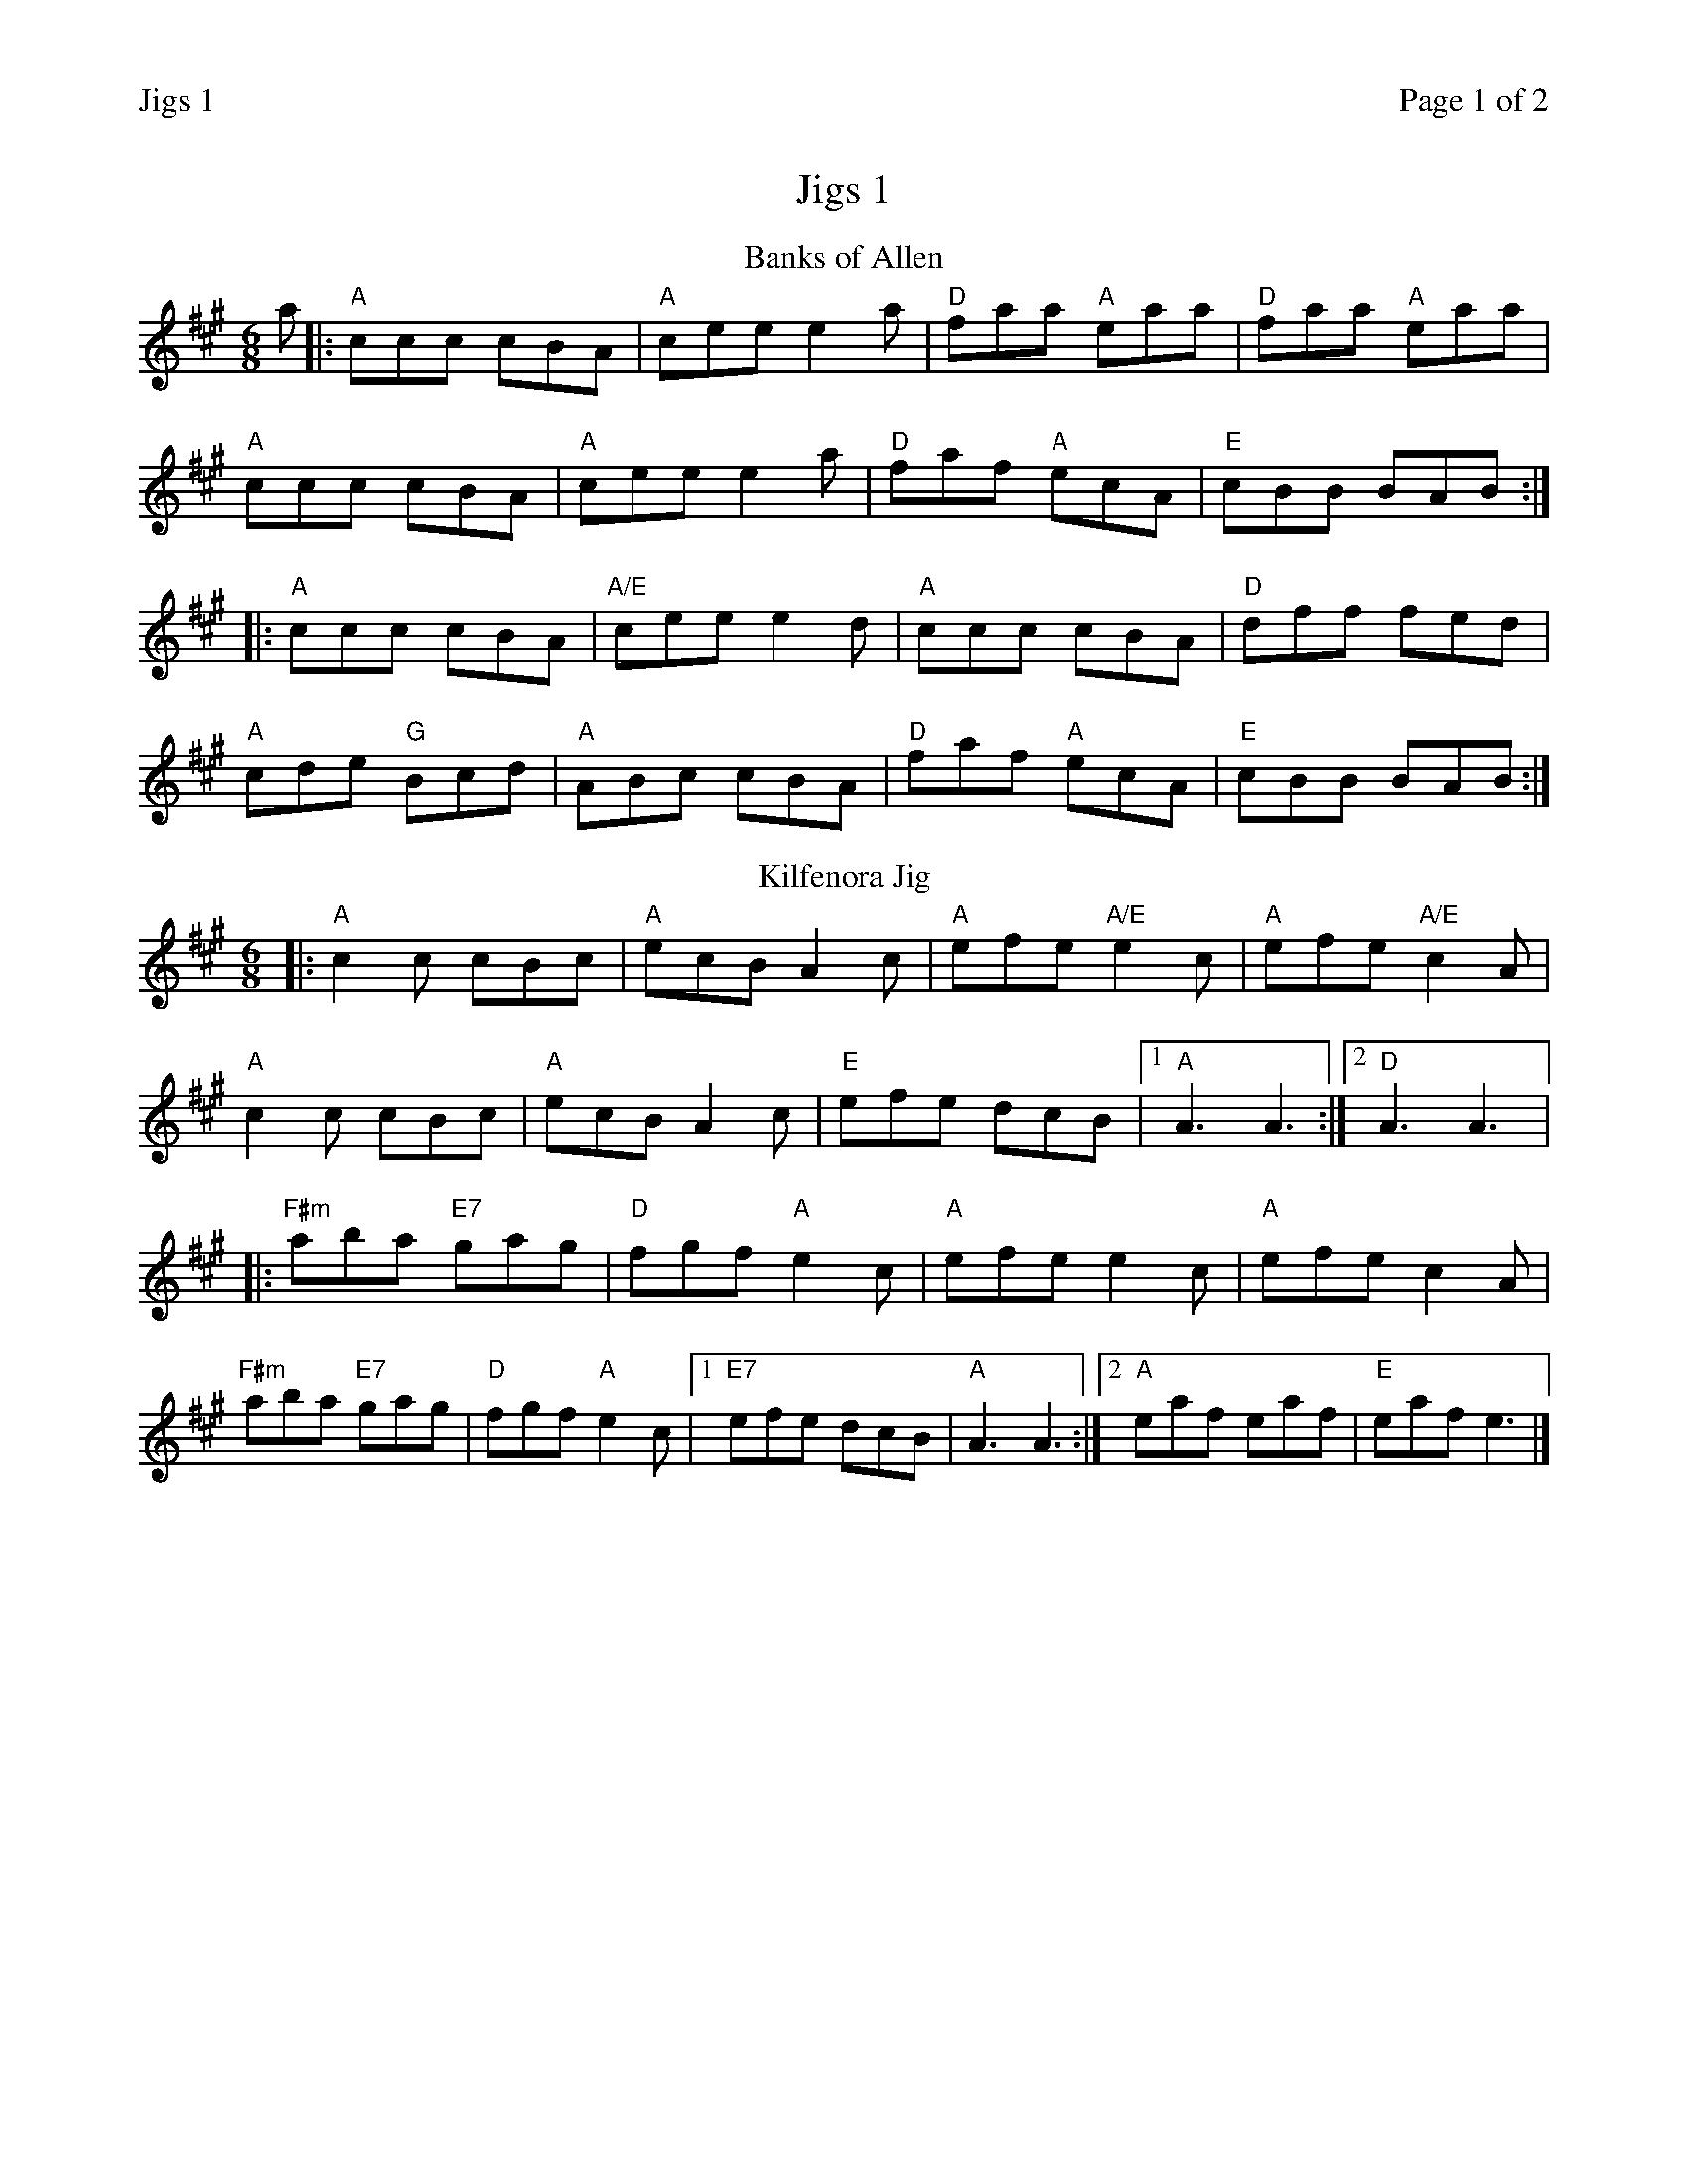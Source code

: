 %%printparts 0
%%printtempo 0
%%header "$T\t\tPage $P of 2"
%%scale 0.75
X:1
T:Jigs 1
R:jig
M:6/8
L:1/8
Q:1/4=180
P:A2B2C2D2
K:A
%ALTO K:clef=alto middle=c
%BASS K:clef=bass middle=d
V:1
P:A
T:Banks of Allen
a \
|: "A"ccc cBA | "A"cee e2 a | "D"faa "A"eaa | "D"faa "A"eaa |
"A"ccc cBA | "A"cee e2 a | "D"faf "A"ecA | "E"cBB BAB :|
|: "A"ccc cBA | "A/E"cee e2 d | "A"ccc cBA | "D"dff fed |
"A"cde "G"Bcd | "A"ABc cBA | "D"faf "A"ecA | "E"cBB BAB :|
P:B
T:Kilfenora Jig
|:"A"c2 c cBc | "A"ecB A2 c | "A"efe "A/E"e2 c | "A"efe "A/E"c2 A |
"A"c2 c cBc | "A"ecB A2 c | "E"efe dcB |1 "A"A3 A3 :|2 "D"A3 A3|:
"F#m"aba "E7"gag | "D"fgf "A"e2 c | "A"efe e2 c | "A"efe c2 A |
"F#m"aba "E7"gag | "D"fgf "A"e2 c |1 "E7"efe dcB | "A"A3 A3 :|2 "A"eaf eaf | "E" eaf e3|]
%%newpage
P:C
T:Scarce o'Tatties
K:G
%ALTO K:clef=alto middle=c
%BASS K:clef=bass middle=d
|: "Am"Aee efg | "Am"edB "G"dBG | "Am"Aee efg | "Em"edB "Am"A3 |
"Am"a2 {b}a "C"gag | "D"fgf "Am"eAA | "Am"Aee efg | "Em"edB A3 :|
|: "Am"aeg a3| "Am"g2 f eAA | "Am"aeg a2 e | "D"gaf "Em"e3 |
"Am"eee "C"AAA | "D"def fed | "Am"Aee efg | "Em"edB A3 :|
P:D
T:Old Rosin the Beau
K:A
%ALTO K:clef=alto middle=c
%BASS K:clef=bass middle=d
|: E | "A"ABA ABc | "A"e z2 "D"f3 | "A"ecA ABc | "F#m"F z2 "E"E3 |
"A"ABA ABc | "A"e z2 "D"f3 | "A"ecA "E7"BcB | "A"A3 A2 :|
|: c/2d/2 | "A"ece "A7/G"efg | "D/F#"a2 f "D"a2 f | "A"ecA ABc | "D"F z2 "E"E3 |
"A"ABA ABc | "A"e z2 "D"f3 | "A"ecA "E"BcB | "A"A3 A2 :|

%%footer ""
